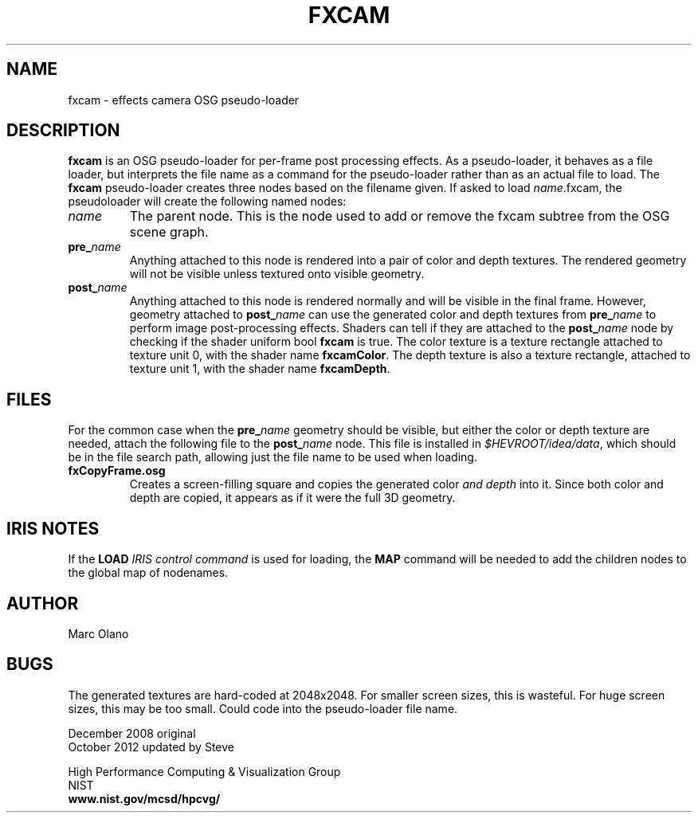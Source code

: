 .TH FXCAM 5 "October 2012"


.SH NAME

fxcam - effects camera OSG pseudo-loader


.SH DESCRIPTION

\fBfxcam\fR is an OSG pseudo-loader for per-frame post processing
effects. As a pseudo-loader, it behaves as a file loader, but
interprets the file name as a command for the pseudo-loader rather
than as an actual file to load. The \fBfxcam\fR
pseudo-loader creates three nodes based on the filename given. If
asked to load \fIname\fR.fxcam, the pseudoloader will create the
following named nodes:

.IP "\fIname\fR"
The parent node. This is the node used to add or remove the fxcam
subtree from the OSG scene graph.

.IP "\fBpre_\fIname\fR"
Anything attached to this node is rendered into a pair of
color and depth textures. The rendered geometry will not be visible
unless textured onto visible geometry.

.IP "\fBpost_\fIname\fR"
Anything attached to this node is rendered normally and will be
visible in the final frame. However, geometry attached to
\fBpost_\fIname\fR can use the generated color and depth textures from
\fBpre_\fIname\fR to perform image post-processing effects. Shaders
can tell if they are attached to the \fBpost_\fIname\fR node by
checking if the shader uniform bool \fBfxcam\fR is true. The color
texture is a texture rectangle attached to texture unit 0, with the
shader name \fBfxcamColor\fR. The depth texture is also a texture
rectangle, attached to texture unit 1, with the shader name
\fBfxcamDepth\fR.

.SH "FILES"

For the common case when the \fBpre_\fIname\fR geometry should be
visible, but either the color or depth texture are needed, attach the
following file to the \fBpost_\fIname\fR node. This file is installed
in \fI$HEVROOT/idea/data\fR, which should be in the file search
path, allowing just the file name to be used when loading.

.IP "\fBfxCopyFrame.osg\fR"
Creates a screen-filling square and copies the generated color \fIand
depth\fR into it. Since both color and depth are copied, it appears as
if it were the full 3D geometry.

.SH "IRIS NOTES"
If the \fBLOAD\fR \fIIRIS control command\fR is used for loading, the
\fBMAP\fR command will be needed to add the children nodes to the
global map of nodenames.

.SH AUTHOR

Marc Olano

.SH "BUGS"

The generated textures are hard-coded at 2048x2048. For smaller screen
sizes, this is wasteful. For huge screen sizes, this may be too
small. Could code into the pseudo-loader file name.

.PP
December 2008 original
.br
October 2012 updated by Steve

.PP 
High Performance Computing & Visualization Group
.br
NIST
.br
.B www.nist.gov/mcsd/hpcvg/
